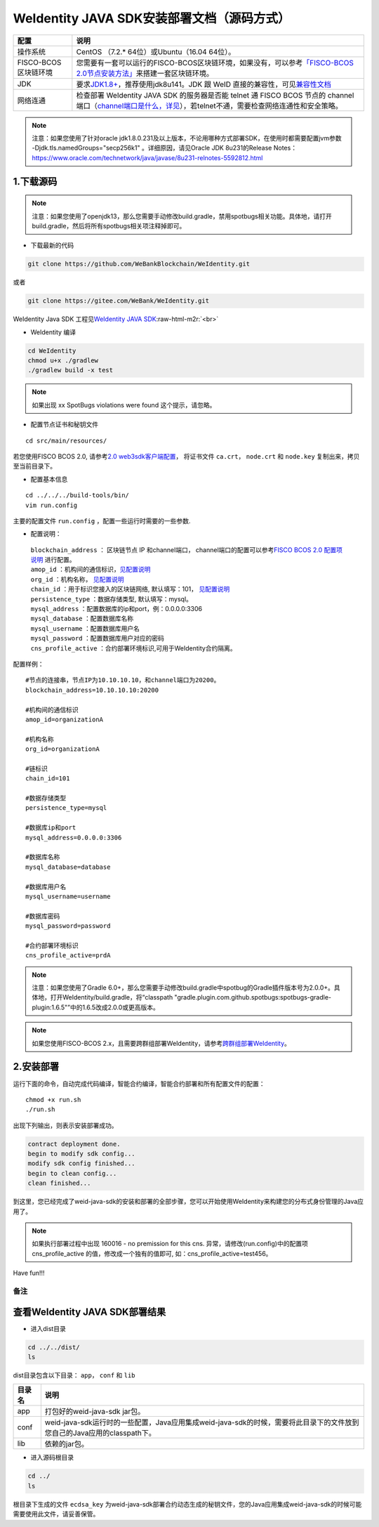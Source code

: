 .. role:: raw-html-m2r(raw)
   :format: html

.. _weidentity-installation-by-sourcecode:

WeIdentity JAVA SDK安装部署文档（源码方式）
=================================================


.. list-table::
   :header-rows: 1

   * - 配置
     - 说明
   * - 操作系统
     - CentOS （7.2.* 64位）或Ubuntu（16.04 64位）。
   * - FISCO-BCOS区块链环境
     - 您需要有一套可以运行的FISCO-BCOS区块链环境，如果没有，可以参考\ `「FISCO-BCOS 2.0节点安装方法」 <https://fisco-bcos-documentation.readthedocs.io/zh_CN/latest/docs/installation.html>`_\ 来搭建一套区块链环境。
   * - JDK
     - 要求\ `JDK1.8+ <https://www.oracle.com/technetwork/java/javase/downloads/jdk8-downloads-2133151.html>`_\ ，推荐使用jdk8u141。JDK 跟 WeID 直接的兼容性，可见\ `兼容性文档 <https://weidentity.readthedocs.io/zh_CN/latest/docs/weid-compatibility-test.html>`_\
   * - 网络连通
     - 检查部署 WeIdentity JAVA SDK 的服务器是否能 telnet 通 FISCO BCOS 节点的 channel 端口（\ `channel端口是什么，详见 <https://mp.weixin.qq.com/s/XZ0pXEELaj8kXHo32UFprg>`_\），若telnet不通，需要检查网络连通性和安全策略。



.. note::
     注意：如果您使用了针对oracle jdk1.8.0.231及以上版本，不论用哪种方式部署SDK，在使用时都需要配置jvm参数 -Djdk.tls.namedGroups="secp256k1" 。详细原因，请见Oracle JDK 8u231的Release Notes： https://www.oracle.com/technetwork/java/javase/8u231-relnotes-5592812.html


1.下载源码
""""""""""

.. note::
     注意：如果您使用了openjdk13，那么您需要手动修改build.gradle，禁用spotbugs相关功能。具体地，请打开build.gradle，然后将所有spotbugs相关项注释掉即可。


* 下载最新的代码

.. code-block:: shell

  git clone https://github.com/WeBankBlockchain/WeIdentity.git

或者

.. code-block:: shell

  git clone https://gitee.com/WeBank/WeIdentity.git

WeIdentity Java SDK 工程见\ `WeIdentity JAVA SDK <https://github.com/WeBankBlockchain/WeIdentity.git>`_\ :raw-html-m2r:`<br>`

- WeIdentity 编译

.. code-block:: shell

  cd WeIdentity
  chmod u+x ./gradlew
  ./gradlew build -x test

.. note::
     如果出现 xx SpotBugs violations were found 这个提示，请忽略。

- 配置节点证书和秘钥文件

::

    cd src/main/resources/


若您使用FISCO BCOS 2.0, 请参考\ `2.0 web3sdk客户端配置 <https://fisco-bcos-documentation.readthedocs.io/zh_CN/latest/docs/sdk/java_sdk.html>`__，
将证书文件 ``ca.crt``， ``node.crt`` 和 ``node.key`` 复制出来，拷贝至当前目录下。


- 配置基本信息

::

    cd ../../../build-tools/bin/
    vim run.config


主要的配置文件 ``run.config`` ，配置一些运行时需要的一些参数.

-  配置说明：

 | ``blockchain_address`` ： 区块链节点 IP 和channel端口， channel端口的配置可以参考\ `FISCO BCOS 2.0 配置项说明 <https://fisco-bcos-documentation.readthedocs.io/zh_CN/latest/docs/manual/configuration.html#rpc>`__ 进行配置。
 | ``amop_id`` ：机构间的通信标识，\ `见配置说明 <./deploy-via-web.html#blockchain-configuration-amop-id>`__
 | ``org_id`` ：机构名称， \ `见配置说明 <./deploy-via-web.html#blockchain-configuration-org-id>`__
 | ``chain_id`` ：用于标识您接入的区块链网络, 默认填写：101， \ `见配置说明 <./deploy-via-web.html#weid-deploy-chain-id>`__
 | ``persistence_type`` ：数据存储类型, 默认填写：mysql。
 | ``mysql_address`` ：配置数据库的ip和port，例：0.0.0.0:3306
 | ``mysql_database`` ：配置数据库名称
 | ``mysql_username`` ：配置数据库用户名
 | ``mysql_password`` ：配置数据库用户对应的密码
 | ``cns_profile_active`` ：合约部署环境标识,可用于WeIdentity合约隔离。


配置样例：
::

    #节点的连接串，节点IP为10.10.10.10，和channel端口为20200。
    blockchain_address=10.10.10.10:20200

    #机构间的通信标识
    amop_id=organizationA

    #机构名称
    org_id=organizationA

    #链标识
    chain_id=101
    
    #数据存储类型
    persistence_type=mysql
    
    #数据库ip和port
    mysql_address=0.0.0.0:3306

    #数据库名称
    mysql_database=database

    #数据库用户名
    mysql_username=username

    #数据库密码
    mysql_password=password

    #合约部署环境标识
    cns_profile_active=prdA

.. note::
     注意：如果您使用了Gradle 6.0+，那么您需要手动修改build.gradle中spotbug的Gradle插件版本号为2.0.0+。具体地，打开WeIdentity/build.gradle，将“classpath "gradle.plugin.com.github.spotbugs:spotbugs-gradle-plugin:1.6.5"”中的1.6.5改成2.0.0或更高版本。

.. note::
     如果您使用FISCO-BCOS 2.x，且需要跨群组部署WeIdentity，请参考\ `跨群组部署WeIdentity <./how-to-deploy-w-groupid.html>`__\ 。

2.安装部署
""""""""""

运行下面的命令，自动完成代码编译，智能合约编译，智能合约部署和所有配置文件的配置：

::

    chmod +x run.sh
    ./run.sh

出现下列输出，则表示安装部署成功。

.. code-block:: shell

	contract deployment done.
	begin to modify sdk config...
	modify sdk config finished...
	begin to clean config...
	clean finished...

到这里，您已经完成了weid-java-sdk的安装和部署的全部步骤，您可以开始使用WeIdentity来构建您的分布式身份管理的Java应用了。

.. note::
    如果执行部署过程中出现 160016 - no premission for this cns. 异常，请修改(run.config)中的配置项  cns_profile_active 的值，修改成一个独有的值即可, 如：cns_profile_active=test456。

Have fun!!!

备注
----

查看WeIdentity JAVA SDK部署结果
""""""""""""""""""""""""""""""""

* 进入dist目录

.. code-block:: shell

   cd ../../dist/
   ls

dist目录包含以下目录： ``app``， ``conf`` 和 ``lib``

.. list-table::
   :header-rows: 1

   * - 目录名
     - 说明
   * - app
     - 打包好的weid-java-sdk jar包。
   * - conf
     - weid-java-sdk运行时的一些配置，Java应用集成weid-java-sdk的时候，需要将此目录下的文件放到您自己的Java应用的classpath下。
   * - lib
     - 依赖的jar包。

* 进入源码根目录

.. code-block:: shell

   cd ../
   ls

根目录下生成的文件 ``ecdsa_key`` 为weid-java-sdk部署合约动态生成的秘钥文件，您的Java应用集成weid-java-sdk的时候可能需要使用此文件，请妥善保管。
